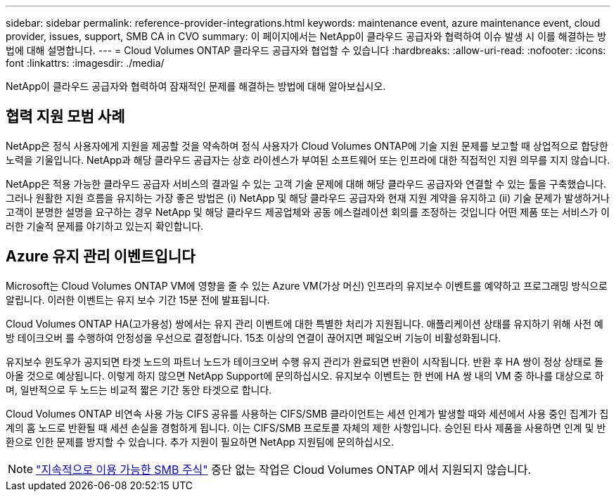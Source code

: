 ---
sidebar: sidebar 
permalink: reference-provider-integrations.html 
keywords: maintenance event, azure maintenance event, cloud provider, issues, support, SMB CA in CVO 
summary: 이 페이지에서는 NetApp이 클라우드 공급자와 협력하여 이슈 발생 시 이를 해결하는 방법에 대해 설명합니다. 
---
= Cloud Volumes ONTAP 클라우드 공급자와 협업할 수 있습니다
:hardbreaks:
:allow-uri-read: 
:nofooter: 
:icons: font
:linkattrs: 
:imagesdir: ./media/


[role="lead"]
NetApp이 클라우드 공급자와 협력하여 잠재적인 문제를 해결하는 방법에 대해 알아보십시오.



== 협력 지원 모범 사례

NetApp은 정식 사용자에게 지원을 제공할 것을 약속하며 정식 사용자가 Cloud Volumes ONTAP에 기술 지원 문제를 보고할 때 상업적으로 합당한 노력을 기울입니다. NetApp과 해당 클라우드 공급자는 상호 라이센스가 부여된 소프트웨어 또는 인프라에 대한 직접적인 지원 의무를 지지 않습니다.

NetApp은 적용 가능한 클라우드 공급자 서비스의 결과일 수 있는 고객 기술 문제에 대해 해당 클라우드 공급자와 연결할 수 있는 툴을 구축했습니다. 그러나 원활한 지원 흐름을 유지하는 가장 좋은 방법은 (i) NetApp 및 해당 클라우드 공급자와 현재 지원 계약을 유지하고 (ii) 기술 문제가 발생하거나 고객이 분명한 설명을 요구하는 경우 NetApp 및 해당 클라우드 제공업체와 공동 에스컬레이션 회의를 조정하는 것입니다 어떤 제품 또는 서비스가 이러한 기술적 문제를 야기하고 있는지 확인합니다.



== Azure 유지 관리 이벤트입니다

Microsoft는 Cloud Volumes ONTAP VM에 영향을 줄 수 있는 Azure VM(가상 머신) 인프라의 유지보수 이벤트를 예약하고 프로그래밍 방식으로 알립니다. 이러한 이벤트는 유지 보수 기간 15분 전에 발표됩니다.

Cloud Volumes ONTAP HA(고가용성) 쌍에서는 유지 관리 이벤트에 대한 특별한 처리가 지원됩니다. 애플리케이션 상태를 유지하기 위해 사전 예방 테이크오버 를 수행하여 안정성을 우선으로 결정합니다. 15초 이상의 연결이 끊어지면 페일오버 기능이 비활성화됩니다.

유지보수 윈도우가 공지되면 타겟 노드의 파트너 노드가 테이크오버 수행 유지 관리가 완료되면 반환이 시작됩니다. 반환 후 HA 쌍이 정상 상태로 돌아올 것으로 예상됩니다. 이렇게 하지 않으면 NetApp Support에 문의하십시오. 유지보수 이벤트는 한 번에 HA 쌍 내의 VM 중 하나를 대상으로 하며, 일반적으로 두 노드는 비교적 짧은 기간 동안 타겟으로 합니다.

Cloud Volumes ONTAP 비연속 사용 가능 CIFS 공유를 사용하는 CIFS/SMB 클라이언트는 세션 인계가 발생할 때와 세션에서 사용 중인 집계가 집계의 홈 노드로 반환될 때 세션 손실을 경험하게 됩니다. 이는 CIFS/SMB 프로토콜 자체의 제한 사항입니다. 승인된 타사 제품을 사용하면 인계 및 반환으로 인한 문제를 방지할 수 있습니다. 추가 지원이 필요하면 NetApp 지원팀에 문의하십시오.


NOTE: https://kb.netapp.com/on-prem/ontap/da/NAS/NAS-KBs/What_are_SMB_Continuous_Availability_CA_Shares["지속적으로 이용 가능한 SMB 주식"^] 중단 없는 작업은 Cloud Volumes ONTAP 에서 지원되지 않습니다.
